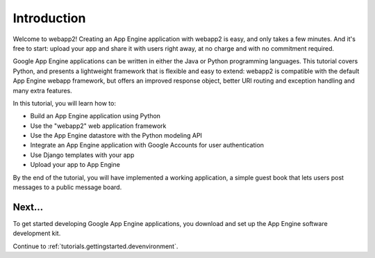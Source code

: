.. _tutorials.gettingstarted.introduction:

Introduction
============
Welcome to webapp2! Creating an App Engine application with webapp2 is easy,
and only takes a few minutes. And it's free to start: upload your app and
share it with users right away, at no charge and with no commitment required.

Google App Engine applications can be written in either the Java or Python
programming languages. This tutorial covers Python, and presents a lightweight
framework that is flexible and easy to extend: webapp2 is compatible with
the default App Engine webapp framework, but offers an improved response
object, better URI routing and exception handling and many extra features.

In this tutorial, you will learn how to:

- Build an App Engine application using Python
- Use the "webapp2" web application framework
- Use the App Engine datastore with the Python modeling API
- Integrate an App Engine application with Google Accounts for user authentication
- Use Django templates with your app
- Upload your app to App Engine

By the end of the tutorial, you will have implemented a working application,
a simple guest book that lets users post messages to a public message board.


Next...
-------
To get started developing Google App Engine applications, you download and
set up the App Engine software development kit.

Continue to :ref:`tutorials.gettingstarted.devenvironment`.
